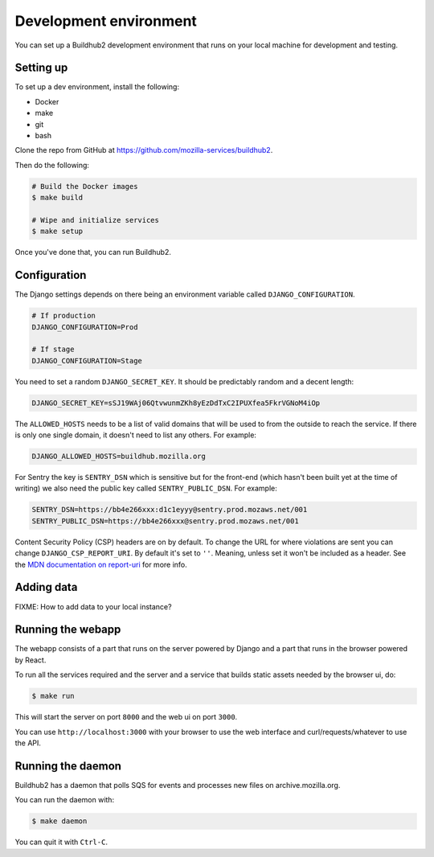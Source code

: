 =======================
Development environment
=======================

You can set up a Buildhub2 development environment that runs on your local
machine for development and testing.


Setting up
==========

To set up a dev environment, install the following:

* Docker
* make
* git
* bash

Clone the repo from GitHub at `<https://github.com/mozilla-services/buildhub2>`_.

Then do the following:

.. code-block:: shell

   # Build the Docker images
   $ make build

   # Wipe and initialize services
   $ make setup

Once you've done that, you can run Buildhub2.


Configuration
=============

The Django settings depends on there being an environment variable
called ``DJANGO_CONFIGURATION``.

.. code-block:: shell

    # If production
    DJANGO_CONFIGURATION=Prod

    # If stage
    DJANGO_CONFIGURATION=Stage

You need to set a random ``DJANGO_SECRET_KEY``. It should be predictably
random and a decent length:

.. code-block:: shell

    DJANGO_SECRET_KEY=sSJ19WAj06QtvwunmZKh8yEzDdTxC2IPUXfea5FkrVGNoM4iOp

The ``ALLOWED_HOSTS`` needs to be a list of valid domains that will be
used to from the outside to reach the service. If there is only one
single domain, it doesn't need to list any others. For example:

.. code-block:: shell

    DJANGO_ALLOWED_HOSTS=buildhub.mozilla.org

For Sentry the key is ``SENTRY_DSN`` which is sensitive but for the
front-end (which hasn't been built yet at the time of writing) we also
need the public key called ``SENTRY_PUBLIC_DSN``. For example:

.. code-block:: shell

    SENTRY_DSN=https://bb4e266xxx:d1c1eyyy@sentry.prod.mozaws.net/001
    SENTRY_PUBLIC_DSN=https://bb4e266xxx@sentry.prod.mozaws.net/001

Content Security Policy (CSP) headers are on by default. To change the URL for
where violations are sent you can change ``DJANGO_CSP_REPORT_URI``. By default
it's set to ``''``. Meaning, unless set it won't be included as a header.
See the `MDN documentation on report-uri <https://developer.mozilla.org/en-US/docs/Web/HTTP/Headers/Content-Security-Policy/report-uri>`_ for
more info.

.. _report-uri: https://developer.mozilla.org/en-US/docs/Web/HTTP/Headers/Content-Security-Policy/report-uri


Adding data
===========

FIXME: How to add data to your local instance?


Running the webapp
==================

The webapp consists of a part that runs on the server powered by Django and
a part that runs in the browser powered by React.

To run all the services required and the server and a service that builds
static assets needed by the browser ui, do:

.. code-block:: shell

   $ make run

This will start the server on port ``8000`` and the web ui on port ``3000``.

You can use ``http://localhost:3000`` with your browser to use the web interface
and curl/requests/whatever to use the API.


Running the daemon
==================

Buildhub2 has a daemon that polls SQS for events and processes new files on
archive.mozilla.org.

You can run the daemon with:

.. code-block:: shell

   $ make daemon

You can quit it with ``Ctrl-C``.
